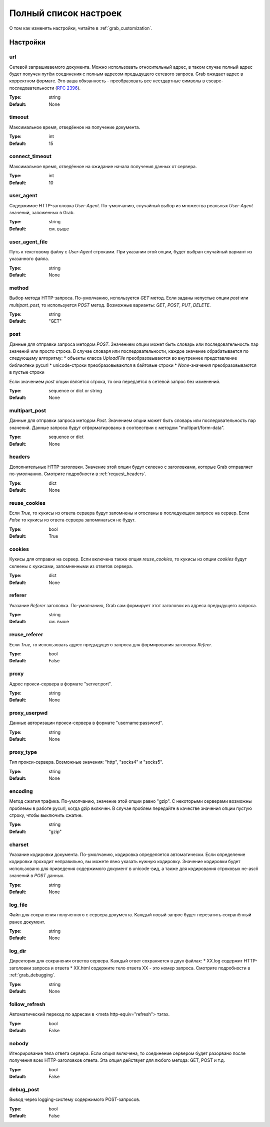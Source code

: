 .. _configuration:

======================
Полный список настроек
======================

О том как изменять настройки, читайте в :ref:`grab_customization`.

Настройки
=========

.. _option_url:

url
---

Сетевой запрашиваемого документа. Можно использовать относительный адрес, в таком
случае полный адрес будет получен путём соединения с полным адресом предыдущего
сетевого запроса. Grab ожидает адрес в корректном формате. Это ваша обязанность -
преобразовать все нестдартные символы в escape-последовательности (`RFC 2396 <http://www.ietf.org/rfc/rfc2396.txt>`_).

:Type: string
:Default: None

.. _option_timeout:

timeout
-------

Максимальное время, отведённое на получение документа.

:Type: int
:Default: 15

.. _option_connect_timeout:

connect_timeout
---------------

Максимальное время, отведённое на ожидание начала получения данных от сервера.

:Type: int
:Default: 10

.. _option_user_agent:

user_agent
----------

Содержимое HTTP-заголовка `User-Agent`. По-умолчанию, случайный выбор из множества
реальных `User-Agent` значений, заложенных в Grab.

:Type: string
:Default: см. выше

.. _option_user_agent_file:

user_agent_file
---------------

Путь к текстовому файлу с `User-Agent` строками. При указании этой опции, будет
выбран случайный вариант из указанного файла.

:Type: string
:Default: None

.. _option_method:

method
------

Выбор метода HTTP-запроса. По-умолчанию, используется `GET` метод. Если заданы
непустые опции `post` или `multipart_post`, то используется `POST` метод.
Возможные варианты: `GET`, `POST`, `PUT`, `DELETE`.

:Type: string
:Default: "GET"

.. _option_post:

post
----

Данные для отправки запроса методом `POST`.
Значением опции может быть словарь или последовательность пар значений  или просто строка.
В случае словаря или последовательности, каждое значение обрабатывается по следующему алгоритму:
* объекты класса `UploadFile` преобразовываются во внутреннее представление библиотеки pycurl
* unicode-строки преобразовываются в байтовые строки
* `None`-значения преобразовываются в пустые строки

Если значением `post` опции является строка, то она передаётся в сетевой запрос без изменений.

:Type: sequence or dict or string
:Default: None

.. _option_multipart_post:

multipart_post
--------------

Данные для отправки запроса методом `Post`.
Значением опции может быть словарь или последовательность пар значений.
Данные запроса будут отформатированы в соотвествии с методом "multipart/form-data".

:Type: sequence or dict
:Default: None

.. _option_headers:

headers
-------

Дополнительные HTTP-заголовки. Значение этой опции будут склеено с заголовками,
которые Grab отправляет по-умолчанию. Смотрите подробности в :ref:`request_headers`.

:Type: dict
:Default: None

.. _option_reuse_cookies:

reuse_cookies
-------------

Если `True`, то кукисы из ответа сервера будут запомнены и отосланы в последующем
запросе на сервер. Если `False` то кукисы из ответа сервера запоминаться не будут.

:Type: bool
:Default: True

.. _option_cookies:

cookies
-------

Кукисы для отправки на сервер. Если включена также опция `reuse_cookies`, то
кукисы из опции `cookies` будут склеены с кукисами, запомненными из ответов
сервера.

:Type: dict
:Default: None

.. _option_referer:

referer
-------

Указание `Referer` заголовка. По-умолчанию, Grab сам формирует этот заголовок
из адреса предыдущего запроса.

:Type: string
:Default: см. выше

.. _option_reuse_referer:

reuse_referer
-------------

Если `True`, то использовать адрес предыдущего запроса для формирования заголовка
`Refeer`.

:Type: bool
:Default: False

.. _option_proxy:

proxy
-----

Адрес прокси-сервера в формате "server:port".

:Type: string
:Default: None

.. _option_proxy_userpwd:

proxy_userpwd
-------------

Данные авторизации прокси-сервера в формате "username:password".

:Type: string
:Default: None

.. _option_proxy_type:

proxy_type
----------

Тип прокси-сервера. Возможные значения: "http", "socks4" и "socks5".

:Type: string
:Default: None

.. _option_encoding:

encoding
--------

Метод сжатия трафика. По-умолчанию, значение этой опции равно "gzip".
С некоторыми серверами возможны проблемы в работе pycurl, когда gzip включен.
В случае проблем передайте в качестве значения опции пустую строку,
чтобы выключить сжатие.

:Type: string
:Default: "gzip"

.. _option_charset:

charset
-------

Указание кодировки документа. По-умолчанию, кодировка определяется автоматически.
Если определение кодировки проходит неправильно, вы можете явно указать нужную кодировку.
Значение кодировки будет использовано для приведения содержимого документ в unicode-вид,
а также для кодирования строковых не-ascii значений в `POST` данных.

:Type: string
:Default: None

.. _option_log_file:

log_file
--------

Файл для сохранения полученного с сервера документа. Каждый новый запрос будет
перезатить сохранённый ранее документ.

:Type: string
:Default: None

.. _option_log_dir:

log_dir
-------

Директория для сохранения ответов сервера. Каждый ответ сохраняется в двух файлах:
* XX.log содержит HTTP-заголовки запроса и ответа
* XX.html содержите тело ответа
XX - это номер запроса.
Смотрите подробности в :ref:`grab_debugging`.

:Type: string
:Default: None

.. _option_follow_refresh:

follow_refresh
--------------

Автоматический переход по адресам в <meta http-equiv="refresh"> тэгах.

:Type: bool
:Default: False

.. _option_nobody:

nobody
------

Игнорирование тела ответа сервера. Если опция включена, то соединение сервером будет
разорвано после получения всех HTTP-заголовков ответа. Эта опция действует для любого метода:
GET, POST и т.д.

:Type: bool
:Default: False

.. _option_debug_post:

debug_post
----------

Вывод через logging-систему содержимого POST-запросов.

:Type: bool
:Default: False
